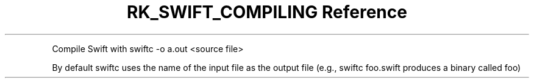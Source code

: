 .\" Automatically generated by Pandoc 3.6
.\"
.TH "RK_SWIFT_COMPILING Reference" "" "" ""
.PP
Compile Swift with \f[CR]swiftc \-o a.out <source file>\f[R]
.PP
By default \f[CR]swiftc\f[R] uses the name of the input file as the
output file (e.g., \f[CR]swiftc foo.swift\f[R] produces a binary called
\f[CR]foo\f[R])
